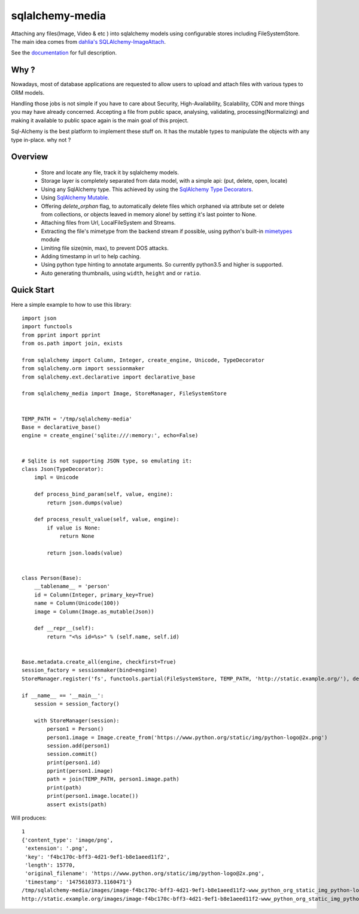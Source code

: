 sqlalchemy-media
================


.. image:: http://img.shields.io/pypi/v/sqlalchemy-media.svg
     :target: https://pypi.python.org/pypi/sqlalchemy-media

.. image:: https://requires.io/github/pylover/sqlalchemy-media/requirements.svg?branch=master
     :target: https://requires.io/github/pylover/sqlalchemy-media/requirements/?branch=master
     :alt: Requirements Status

.. image:: https://travis-ci.org/pylover/sqlalchemy-media.svg?branch=master
     :target: https://travis-ci.org/pylover/sqlalchemy-media

.. image:: https://coveralls.io/repos/github/pylover/sqlalchemy-media/badge.svg?branch=master
     :target: https://coveralls.io/github/pylover/sqlalchemy-media?branch=master

.. image:: https://img.shields.io/badge/license-GPLv3-brightgreen.svg
     :target: https://github.com/pylover/sqlalchemy-media/blob/master/LICENSE



Attaching any files(Image, Video & etc ) into sqlalchemy models using configurable stores including FileSystemStore.
The main idea comes from `dahlia's SQLAlchemy-ImageAttach <https://github.com/dahlia/sqlalchemy-imageattach>`_.

See the `documentation <http://sqlalchemy-media.dobisel.com>`_ for full description.

Why ?
-----
Nowadays, most of database applications are requested to allow users to upload and attach files with various types to
ORM models.

Handling those jobs is not simple if you have to care about Security, High-Availability, Scalability, CDN and more
things you may have already concerned. Accepting a file from public space, analysing, validating, processing(Normalizing)
and making it available to public space again is the main goal of this project.

Sql-Alchemy is the best platform to implement these stuff on. It has the mutable types to manipulate the objects with
any type in-place. why not ?

Overview
--------

 - Store and locate any file, track it by sqlalchemy models.
 - Storage layer is completely separated from data model, with a simple api: (put, delete, open, locate)
 - Using any SqlAlchemy type. This achieved by using the
   `SqlAlchemy Type Decorators <http://docs.sqlalchemy.org/en/latest/core/custom_types.html#typedecorator-recipes>`_.
 - Using `SqlAlchemy Mutable <http://docs.sqlalchemy.org/en/latest/orm/extensions/mutable.html>`_.
 - Offering *delete_orphan* flag, to automatically delete files which orphaned via attribute set or delete from
   collections, or objects leaved in memory alone! by setting it's last pointer to None.
 - Attaching files from Url, LocalFileSystem and Streams.
 - Extracting the file's mimetype from the backend stream if possible, using python's built-in
   `mimetypes <https://docs.python.org/3.5/library/mimetypes.html>`_ module
 - Limiting file size(min, max), to prevent DOS attacks.
 - Adding timestamp in url to help caching.
 - Using python type hinting to annotate arguments. So currently python3.5 and higher is supported.
 - Auto generating thumbnails, using ``width``, ``height`` and or ``ratio``.

Quick Start
-----------

Here a simple example to how to use this library:
::

     import json
     import functools
     from pprint import pprint
     from os.path import join, exists

     from sqlalchemy import Column, Integer, create_engine, Unicode, TypeDecorator
     from sqlalchemy.orm import sessionmaker
     from sqlalchemy.ext.declarative import declarative_base

     from sqlalchemy_media import Image, StoreManager, FileSystemStore


     TEMP_PATH = '/tmp/sqlalchemy-media'
     Base = declarative_base()
     engine = create_engine('sqlite:///:memory:', echo=False)


     # Sqlite is not supporting JSON type, so emulating it:
     class Json(TypeDecorator):
         impl = Unicode

         def process_bind_param(self, value, engine):
             return json.dumps(value)

         def process_result_value(self, value, engine):
             if value is None:
                 return None

             return json.loads(value)


     class Person(Base):
         __tablename__ = 'person'
         id = Column(Integer, primary_key=True)
         name = Column(Unicode(100))
         image = Column(Image.as_mutable(Json))

         def __repr__(self):
             return "<%s id=%s>" % (self.name, self.id)


     Base.metadata.create_all(engine, checkfirst=True)
     session_factory = sessionmaker(bind=engine)
     StoreManager.register('fs', functools.partial(FileSystemStore, TEMP_PATH, 'http://static.example.org/'), default=True)

     if __name__ == '__main__':
         session = session_factory()

         with StoreManager(session):
             person1 = Person()
             person1.image = Image.create_from('https://www.python.org/static/img/python-logo@2x.png')
             session.add(person1)
             session.commit()
             print(person1.id)
             pprint(person1.image)
             path = join(TEMP_PATH, person1.image.path)
             print(path)
             print(person1.image.locate())
             assert exists(path)


Will produces::

     1
     {'content_type': 'image/png',
      'extension': '.png',
      'key': 'f4bc170c-bff3-4d21-9ef1-b8e1aeed11f2',
      'length': 15770,
      'original_filename': 'https://www.python.org/static/img/python-logo@2x.png',
      'timestamp': '1475610373.1160471'}
     /tmp/sqlalchemy-media/images/image-f4bc170c-bff3-4d21-9ef1-b8e1aeed11f2-www_python_org_static_img_python-logo@2x.png
     http://static.example.org/images/image-f4bc170c-bff3-4d21-9ef1-b8e1aeed11f2-www_python_org_static_img_python-logo@2x.png?_ts=1475610373.1160471


